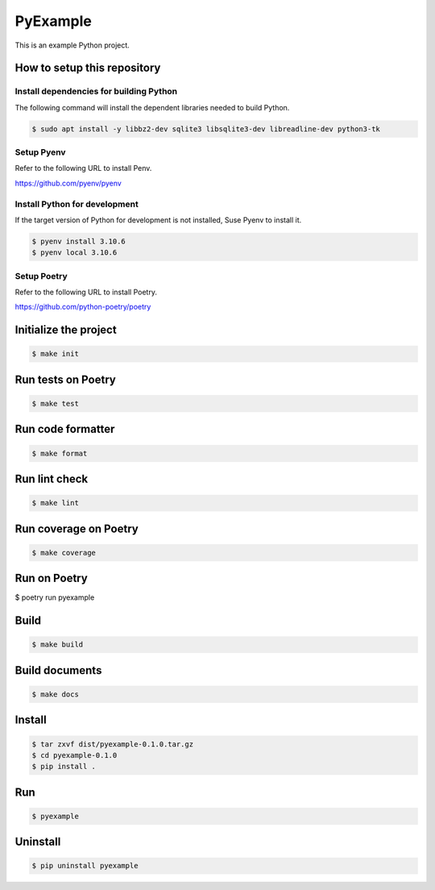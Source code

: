 =========
PyExample
=========


This is an example Python project.

How to setup this repository
============================

Install dependencies for building Python
----------------------------------------

The following command will install the dependent libraries needed to build Python.

.. code-block:: bash

   $ sudo apt install -y libbz2-dev sqlite3 libsqlite3-dev libreadline-dev python3-tk

Setup Pyenv
-----------

Refer to the following URL to install Penv.

https://github.com/pyenv/pyenv

Install Python for development
------------------------------

If the target version of Python for development is not installed, Suse Pyenv to install it.

.. code-block:: bash

   $ pyenv install 3.10.6
   $ pyenv local 3.10.6

Setup Poetry
------------

Refer to the following URL to install Poetry.

https://github.com/python-poetry/poetry


Initialize the project
======================

.. code-block:: bash

   $ make init

Run tests on Poetry
===================

.. code-block:: bash

   $ make test

Run code formatter
==================

.. code-block:: bash

   $ make format

Run lint check
==============

.. code-block:: bash

   $ make lint

Run coverage on Poetry
======================

.. code-block:: bash

   $ make coverage

Run on Poetry
=============

$ poetry run pyexample

Build
=====

.. code-block:: bash

   $ make build

Build documents
===============

.. code-block:: bash

   $ make docs
   
Install
=======

.. code-block:: bash

   $ tar zxvf dist/pyexample-0.1.0.tar.gz
   $ cd pyexample-0.1.0
   $ pip install .

Run
===

.. code-block:: bash

   $ pyexample

Uninstall
=========

.. code-block:: bash

   $ pip uninstall pyexample
